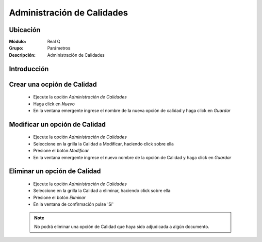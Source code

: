 ===========================
Administración de Calidades
===========================

Ubicación
---------

:Módulo:
 Real Q

:Grupo:
 Parámetros

:Descripción:
  Administración de Calidades

Introducción
------------


Crear una ocpión de Calidad
---------------------------

	- Ejecute la opción *Administración de Calidades*
	- Haga click en |wznew.bmp| *Nuevo* 
	- En la ventana emergente ingrese el nombre de la nueva opción de calidad y haga click en |save.bmp| *Guardar*

Modificar un opción de Calidad
------------------------------

	- Ejecute la opción *Administración de Calidades*
	- Seleccione en la grilla la Calidad a Modificar, haciendo click sobre ella
	- Presione el botón |wzedit.bmp| *Modificar*
	- En la ventana emergente ingrese el nuevo nombre de la opción de Calidad y haga click en |save.bmp| *Guardar*

Eliminar un opción de Calidad
-----------------------------

	- Ejecute la opción *Administración de Calidades*
	- Seleccione en la grilla la Calidad a eliminar, haciendo click sobre ella
	- Presione el botón |delete.bmp| *Eliminar*
	- En la ventana de confirmación pulse 'Sí'

	.. NOTE:: 

		No podrá eliminar una opción de Calidad que haya sido adjudicada a algún documento.

	





.. |export1.gif| image:: ../../../_images/generales/export1.gif
.. |pdf_logo.gif| image:: ../../../_images/generales/pdf_logo.gif
.. |excel.bmp| image:: ../../../_images/generales/excel.bmp
.. |codbar.png| image:: ../../../_images/generales/codbar.png
.. |printer_q.bmp| image:: ../../../_images/generales/printer_q.bmp
.. |calendaricon.gif| image:: ../../../_images/generales/calendaricon.gif
.. |gear.bmp| image:: ../../../_images/generales/gear.bmp
.. |openfolder.bmp| image:: ../../../_images/generales/openfold.bmp
.. |library_listview.png| image:: ../../../_images/generales/library_listview.png
.. |plus.bmp| image:: ../../../_images/generales/plus.bmp
.. |wzedit.bmp| image:: ../../../_images/generales/wzedit.bmp
.. |find.bmp| image::../../../_images/generales/find.bmp
.. |delete.bmp| image:: ../../../_images/generales/delete.bmp
.. |btn_ok.bmp| image:: ../../../_images/generales/btn_ok.bmp
.. |refresh.bmp| image:: ../../../_images/generales/refresh.bmp
.. |descartar.bmp| image:: ../../../_images/generales/descartar.bmp
.. |save.bmp| image:: ../../../_images/generales/save.bmp
.. |wznew.bmp| image:: ../../../_images/generales/wznew.bmp
.. |find.bmp| image:: ../../../_images/generales/find.bmp